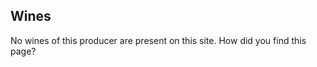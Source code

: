 :PROPERTIES:
:ID:                     c6fa6ad2-6692-45fd-b161-1347f46897f5
:END:

** Wines
:PROPERTIES:
:ID:                     5b6f6e93-d2ee-49bf-8376-9fcf34bc87d8
:END:

No wines of this producer are present on this site. How did you find this page?
